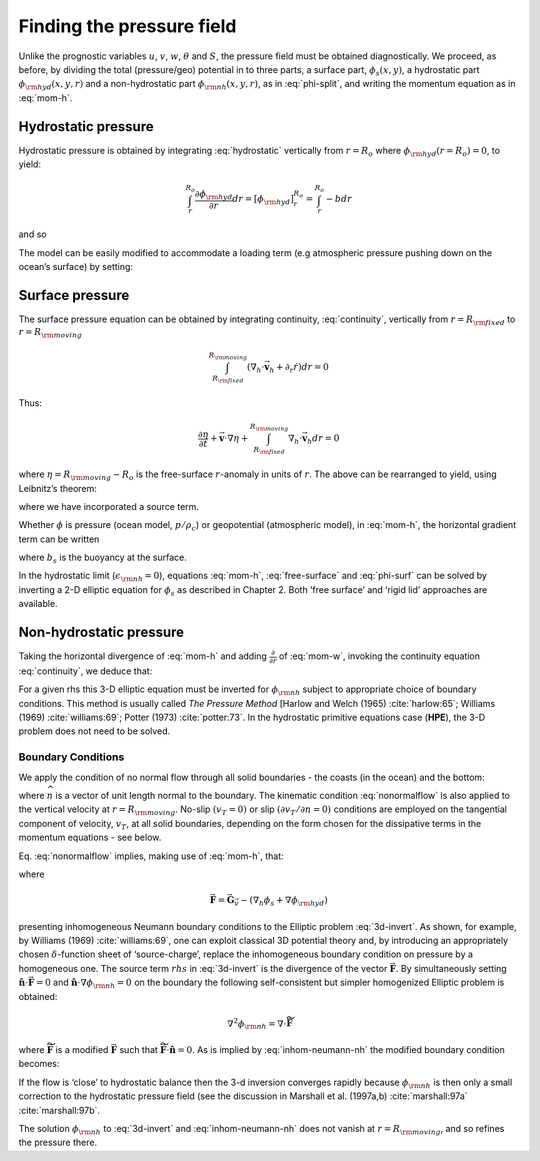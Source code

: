 .. _finding_the_pressure_field:

Finding the pressure field
--------------------------

Unlike the prognostic variables :math:`u`, :math:`v`, :math:`w`,
:math:`\theta` and :math:`S`, the pressure field must be obtained
diagnostically. We proceed, as before, by dividing the total
(pressure/geo) potential in to three parts, a surface part,
:math:`\phi _{s}(x,y)`, a hydrostatic part :math:`\phi _{\rm hyd}(x,y,r)`
and a non-hydrostatic part :math:`\phi _{\rm nh}(x,y,r)`, as in
:eq:`phi-split`, and writing the momentum equation as in :eq:`mom-h`.

Hydrostatic pressure
~~~~~~~~~~~~~~~~~~~~

Hydrostatic pressure is obtained by integrating :eq:`hydrostatic` vertically from :math:`r=R_{o}` 
where :math:`\phi _{\rm hyd}(r=R_{o})=0`, to yield:

.. math::

   \int_{r}^{R_{o}}\frac{\partial \phi _{\rm hyd}}{\partial r}dr=\left[ \phi _{\rm hyd}
   \right] _{r}^{R_{o}}=\int_{r}^{R_{o}}-bdr

and so

.. math:: \phi _{\rm hyd}(x,y,r)=\int_{r}^{R_{o}}bdr
   :label: hydro-phi

The model can be easily modified to accommodate a loading term (e.g
atmospheric pressure pushing down on the ocean’s surface) by setting:

.. math:: \phi _{\rm hyd}(r=R_{o})= \text{loading}
   :label: loading

Surface pressure
~~~~~~~~~~~~~~~~

The surface pressure equation can be obtained by integrating continuity,
:eq:`continuity`, vertically from :math:`r=R_{\rm fixed}` to :math:`r=R_{\rm moving}`

.. math::
   \int_{R_{\rm fixed}}^{R_{\rm moving}}\left(  \nabla _{h}\cdot \vec{\mathbf{v}
   }_{h}+\partial _{r}\dot{r}\right) dr=0

Thus:

.. math::
   \frac{\partial \eta }{\partial t}+\vec{\mathbf{v}} \cdot  \nabla  \eta
   +\int_{R_{\rm fixed}}^{R_{\rm moving}} \nabla _{h}\cdot \vec{\mathbf{v}}
   _{h}dr=0

where :math:`\eta =R_{\rm moving}-R_{o}` is the free-surface
:math:`r`-anomaly in units of :math:`r`. The above can be rearranged to yield, using Leibnitz’s theorem:

.. math::
   \frac{\partial \eta }{\partial t}+ \nabla _{h}\cdot
   \int_{R_{\rm fixed}}^{R_{\rm moving}}\vec{\mathbf{v}}_{h}dr=\text{source}
   :label: free-surface

where we have incorporated a source term.

Whether :math:`\phi` is pressure (ocean model, :math:`p/\rho _{c}`) or
geopotential (atmospheric model), in :eq:`mom-h`, the horizontal gradient term can be written

.. math::
    \nabla _{h}\phi _{s}= \nabla _{h}\left( b_{s}\eta \right)
   :label: phi-surf

where :math:`b_{s}` is the buoyancy at the surface.

In the hydrostatic limit (:math:`\epsilon _{\rm nh}=0`), equations
:eq:`mom-h`, :eq:`free-surface` and :eq:`phi-surf` can be solved by
inverting a 2-D elliptic equation for :math:`\phi _{s}` as described in
Chapter 2. Both ‘free surface’ and ‘rigid lid’ approaches are available.

Non-hydrostatic pressure
~~~~~~~~~~~~~~~~~~~~~~~~

Taking the horizontal divergence of :eq:`mom-h` and adding
:math:`\frac{\partial }{\partial r}` of :eq:`mom-w`, invoking the
continuity equation :eq:`continuity`, we deduce that:

.. math::
   \nabla_{3}^{2}\phi _{\rm nh}=  \nabla  \cdot \vec{\mathbf{G}}_{\vec{v}}-\left(
   \nabla_{h}^{2}\phi _{s}+ \nabla^2 \phi _{\rm hyd}\right) = 
    \nabla  \cdot \vec{\mathbf{F}}
   :label: 3d-invert

For a given rhs this 3-D elliptic equation must be inverted for
:math:`\phi _{\rm nh}` subject to appropriate choice of boundary conditions.
This method is usually called *The Pressure Method* [Harlow and Welch
(1965) :cite:`harlow:65`; Williams (1969) :cite:`williams:69`; Potter (1973) :cite:`potter:73`. In the hydrostatic primitive
equations case (**HPE**), the 3-D problem does not need to be solved.

Boundary Conditions
^^^^^^^^^^^^^^^^^^^

We apply the condition of no normal flow through all solid boundaries -
the coasts (in the ocean) and the bottom:

.. math:: \vec{\mathbf{v}} \cdot \hat{\boldsymbol{n}} =0
   :label: nonormalflow

where :math:`\widehat{n}` is a vector of unit length normal to the
boundary. The kinematic condition :eq:`nonormalflow` is also applied to
the vertical velocity at :math:`r=R_{\rm moving}`. No-slip
:math:`\left( v_{T}=0\right) \ `\ or slip :math:`\left( \partial v_{T}/\partial n=0\right) \ `\ conditions are employed
on the tangential component of velocity, :math:`v_{T}`, at all solid
boundaries, depending on the form chosen for the dissipative terms in
the momentum equations - see below.

Eq. :eq:`nonormalflow` implies, making use of :eq:`mom-h`, that:

.. math::
   \hat{\boldsymbol{n}} \cdot  \nabla  \phi _{\rm nh}= \hat{\boldsymbol{n}} \cdot \vec{\mathbf{F}}
   :label: inhom-neumann-nh

where

.. math::
   \vec{\mathbf{F}}=\vec{\mathbf{G}}_{\vec{v}}-\left(  \nabla _{h}\phi_{s}+ \nabla \phi _{\rm hyd}\right)

presenting inhomogeneous Neumann boundary conditions to the Elliptic
problem :eq:`3d-invert`. As shown, for example, by Williams (1969) :cite:`williams:69`, one
can exploit classical 3D potential theory and, by introducing an
appropriately chosen :math:`\delta`-function sheet of ‘source-charge’,
replace the inhomogeneous boundary condition on pressure by a
homogeneous one. The source term :math:`rhs` in :eq:`3d-invert` is the
divergence of the vector :math:`\vec{\mathbf{F}}`. By simultaneously setting :math:`\hat{\boldsymbol{n}} \cdot \vec{\mathbf{F}}=0` 
and :math:`\hat{\boldsymbol{n}} \cdot  \nabla  \phi_{\rm nh}=0\ `\ on the boundary the
following self-consistent but simpler homogenized Elliptic problem is obtained:

.. math:: \nabla ^{2}\phi _{\rm nh}= \nabla  \cdot \widetilde{\vec{\mathbf{F}}}\qquad

where :math:`\widetilde{\vec{\mathbf{F}}}` is a modified :math:`\vec{\mathbf{F}}` 
such that :math:`\widetilde{\vec{\mathbf{F}}} \cdot \hat{\boldsymbol{n}} =0`. As is implied by
:eq:`inhom-neumann-nh` the modified boundary condition becomes:

.. math:: \hat{\boldsymbol{n}} \cdot  \nabla  \phi _{\rm nh}=0
   :label: hom-neumann-nh

If the flow is ‘close’ to hydrostatic balance then the 3-d inversion
converges rapidly because :math:`\phi _{\rm nh}\ `\ is then only a small
correction to the hydrostatic pressure field (see the discussion in
Marshall et al. (1997a,b) :cite:`marshall:97a` :cite:`marshall:97b`.

The solution :math:`\phi _{\rm nh}\ `\ to :eq:`3d-invert` and
:eq:`inhom-neumann-nh` does not vanish at :math:`r=R_{\rm moving}`, and so
refines the pressure there.

